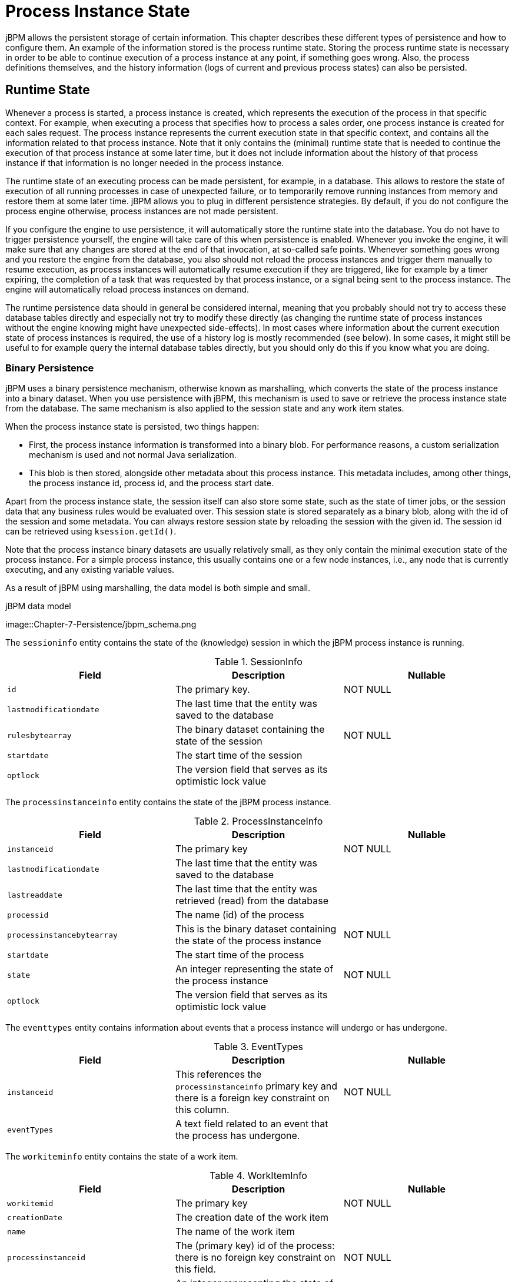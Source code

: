 = Process Instance State
:imagesdir: ..


jBPM allows the persistent storage of certain information.
This chapter describes these different types of persistence and how to configure them.
An example of the information stored is the process runtime state.
Storing the process runtime state is necessary in order to be able to continue execution of a process instance at any point, if something goes wrong.
Also, the process definitions themselves, and the history information (logs of current and previous process states) can also be persisted. 

== Runtime State


Whenever a process is started, a process instance is created, which represents the execution of the process in that specific context.
For example, when executing a process that specifies how to process a sales order, one process instance is created for each sales request.
The process instance represents the current execution state in that specific context, and contains all the information related to that process instance.
Note that it only contains the (minimal) runtime state that is needed to continue the execution of that process instance at some later time, but it does not include information about the history of that process instance if that information is no longer needed in the process instance.

The runtime state of an executing process can be made persistent, for example, in a database.
This allows to restore the state of execution of all running processes in case of unexpected failure, or to temporarily remove running instances from memory and restore them at some later time.
jBPM allows you to plug in different persistence strategies.
By default, if you do not configure the process engine otherwise, process instances are not made persistent.

If you configure the engine to use persistence, it will automatically store the runtime state into the database.
You do not have to trigger persistence yourself, the engine will take care of this when persistence is enabled.
Whenever you invoke the engine, it will make sure that any changes are stored at the end of that invocation, at so-called safe points.
Whenever something goes wrong and you restore the engine from the database, you also should not reload the process instances and trigger them manually to resume execution, as process instances will automatically resume execution if they are triggered, like for example by a timer expiring, the completion of a task that was  requested by that process instance, or a signal being sent to the process instance.
The engine will automatically reload process instances on demand.

The runtime persistence data should in general be considered internal, meaning that you probably should not try to access these database tables directly and especially not try to modify these directly (as changing the runtime state of process instances without the engine knowing might have unexpected side-effects).  In most cases where information about the current execution state of process instances is required, the use of a history log is mostly recommended (see below).  In some cases, it might still be useful to for example query the internal database tables directly, but you should only do this if you know what you are doing.

=== Binary Persistence


jBPM uses a binary persistence mechanism, otherwise known as marshalling, which converts the state of the process instance into a binary dataset.
When you use persistence with jBPM, this  mechanism is used to save or retrieve the process instance state  from the database.
The same mechanism is also applied to the  session state and any work item states.

When the process instance state is persisted, two things happen:  

* First, the process instance information is transformed  into a binary blob. For performance reasons, a custom serialization  mechanism is used and not normal Java serialization.
* This blob is then stored, alongside other metadata about  this process instance. This metadata includes, among other things,  the process instance id, process id, and the process start date.

Apart from the process instance state, the session itself can  also store some state, such as the state of timer jobs, or the session  data that any business rules would be evaluated over.
This session state is stored separately as a binary blob, along with  the id of the session and some metadata.
You can always restore session  state by reloading the session with the given id.
The session id can  be retrieved using ``ksession.getId()``.

Note that the process instance binary datasets are usually  relatively small, as they only contain the minimal execution state  of the process instance.
For a simple process instance, this usually  contains one or a few node instances, i.e., any node that is currently  executing, and any existing variable values.

As a result of jBPM using marshalling, the data model is both  simple and small. 

.jBPM data model
image::Chapter-7-Persistence/jbpm_schema.png

The `sessioninfo` entity contains the state of the  (knowledge) session in which the jBPM process instance is running.

.SessionInfo
[cols="1,1,1", options="header"]
|===
| Field
| Description
| Nullable

|``id``
|The primary key.
|NOT NULL

|``lastmodificationdate``
|The last time that the entity was saved to the database
|

|``rulesbytearray``
|The binary dataset containing the state of the session
|NOT NULL

|``startdate``
|The start time of the session
|

|``optlock``
|The version field that serves as its optimistic lock value
|
|===


The `processinstanceinfo` entity contains the state  of the jBPM process instance.

.ProcessInstanceInfo
[cols="1,1,1", options="header"]
|===
| Field
| Description
| Nullable

|``instanceid``
|The primary key
|NOT NULL

|``lastmodificationdate``
|The last time that the entity was saved to the database
|

|``lastreaddate``
|The last time that the entity was retrieved (read) from the database
|

|``processid``
|The name (id) of the process
|

|``processinstancebytearray``
|This is the binary dataset containing the state of the process instance
|NOT NULL

|``startdate``
|The start time of the process
|

|``state``
|An integer representing the state of the process instance
|NOT NULL

|``optlock``
|The version field that serves as its optimistic lock value
|
|===


The `eventtypes` entity contains information about events that a process instance will undergo or has undergone.

.EventTypes
[cols="1,1,1", options="header"]
|===
| Field
| Description
| Nullable

|``instanceid``
|This references the `processinstanceinfo` primary key and there is a foreign key constraint on 
 this column.
|NOT NULL

|``eventTypes``
|A text field related to an event that the process has undergone.
|
|===


The `workiteminfo` entity contains the state of a work item.

.WorkItemInfo
[cols="1,1,1", options="header"]
|===
| Field
| Description
| Nullable

|``workitemid``
|The primary key
|NOT NULL

|``creationDate``
|The creation date of the work item
|

|``name``
|The name of the work item
|

|``processinstanceid``
|The (primary key) id of the process: there is no foreign key constraint on this field.
|NOT NULL

|``state``
|An integer representing the state of the work item
|NOT NULL

|``optlock``
|The version field that serves as its optimistic lock value
|

|``workitembytearay``
|This is the binary dataset containing the state of the work item
|NOT NULL
|===


The `CorrelationKeyInfo` entity contains information about correlation keys assigned to given process instance - loose relationship as this table is considered optional used only when correlation capabilities are required.

.CorrelationKeyInfo
[cols="1,1,1", options="header"]
|===
| Field
| Description
| Nullable

|``keyid``
|The primary key
|NOT NULL

|``name``
|assigned name of the correlation key
|

|``processinstanceid``
|The id of the process instance which is assigned to this correlation key
|NOT NULL

|``optlock``
|The version field that serves as its optimistic lock value
|
|===


The `CorrelationPropertyInfo` entity contains information about correlation properties for given correlation key that is assigned to given process instance.

.CorrelationPropertyInfo
[cols="1,1,1", options="header"]
|===
| Field
| Description
| Nullable

|``propertyid``
|The primary key
|NOT NULL

|``name``
|The name of the property
|

|``value``
|The value of the property
|NOT NULL

|``optlock``
|The version field that serves as its optimistic lock value
|

|``correlationKey-keyid``
|Foregin key to map to correlation key
|NOT NULL
|===


The `ContextMappingInfo` entity contains information about contextual information mapped to ksession.
This is an internal part of RuntimeManager and can be considered optional when RuntimeManager is not used.

.ContextMappingInfo
[cols="1,1,1", options="header"]
|===
| Field
| Description
| Nullable

|``mappingid``
|The primary key
|NOT NULL

|``context_id``
|Identifier of the context
|NOT NULL

|``ksession_id``
|Identifier of the ksession mapped to this context
|NOT NULL

|``optlock``
|The version field that serves as its optimistic lock value
|
|===

=== Safe Points

The state of a process instance is stored at so-called "safe points" during the execution of the process engine.
Whenever a process instance is executing (for example when it started or continuing from a previous wait state, the engine executes the process instance until no more actions can be performed (meaning that the process instance either has completed (or was aborted), or that it has reached a wait state in all of its parallel paths). At that point, the engine has reached the next safe state, and the state of the process instance (and all other process instances that might have been affected) is stored persistently.
